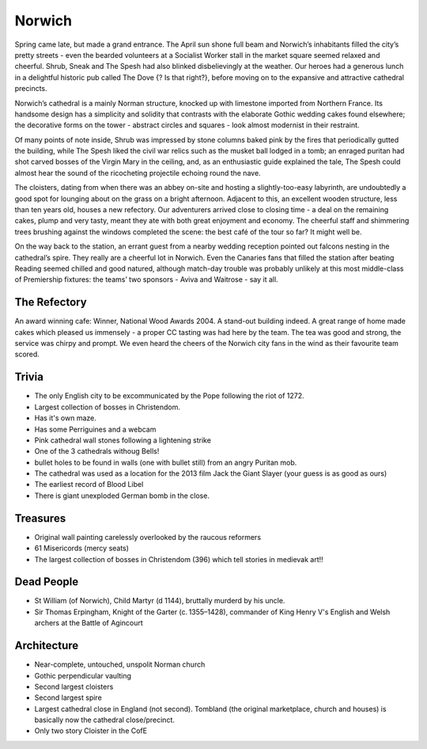 .. title: The Norwich Adventure
.. location: Norwich
.. church_name: The Cathedral Church of the Holy and Undivided Trinity
.. slug: norwich
.. date: 2013-04-12 16:00:00 UTC+0:00
.. tags: cathedral, norwich, tea
.. description: The official Cathedral Cafe visit to Norwich cathedral
.. type: text
.. class: norwich
.. summary: England's most complete Norman cathedral
.. architecture: 2nd!!
.. dead_people: 2nd!!
.. cafe: 2nd!!
.. treasures: 3rd!
.. trivia: 2nd!!


=======
Norwich
=======

.. raw:: html

	<div class="teaser">

	<p>A relatively quick Norman build, 1096 - 1145, the church required the demolition of the towns marketplace, two churches and a few houses, however, this is England's most complete Norman cathedral.</p>

	<p><span class="strong">Must-Dos:</span> <i>find pre-reformation wall paintings, study the bosses' stories, drink tea.</i></p>

.. raw:: html

	</div>

.. TEASER_END

Spring came late, but made a grand entrance. The April sun shone full beam and Norwich’s inhabitants filled the city’s pretty streets - even the bearded volunteers at a Socialist Worker stall in the market square seemed relaxed and cheerful. Shrub, Sneak and The Spesh had also blinked disbelievingly at the weather. Our heroes had a generous lunch in a delightful historic pub called The Dove {? Is that right?}, before moving on to the expansive and attractive cathedral precincts.
 
Norwich’s cathedral is a mainly Norman structure, knocked up with limestone imported from Northern France. Its handsome design has a simplicity and solidity that contrasts with the elaborate Gothic wedding cakes found elsewhere; the decorative forms on the tower - abstract circles and squares - look almost modernist in their restraint.
 
Of many points of note inside, Shrub was impressed by stone columns baked pink by the fires that periodically gutted the building, while The Spesh liked the civil war relics such as the musket ball lodged in a tomb; an enraged puritan had shot carved bosses of the Virgin Mary in the ceiling, and, as an enthusiastic guide explained the tale, The Spesh could almost hear the sound of the ricocheting projectile echoing round the nave.
 
The cloisters, dating from when there was an abbey on-site and hosting a slightly-too-easy labyrinth, are undoubtedly a good spot for lounging about on the grass on a bright afternoon. Adjacent to this, an excellent wooden structure, less than ten years old, houses a new refectory. Our adventurers arrived close to closing time - a deal on the remaining cakes, plump and very tasty, meant they ate with both great enjoyment and economy. The cheerful staff and shimmering trees brushing against the windows completed the scene: the best café of the tour so far? It might well be.
 
On the way back to the station, an errant guest from a nearby wedding reception pointed out falcons nesting in the cathedral’s spire. They really are a cheerful lot in Norwich. Even the Canaries fans that filled the station after beating Reading seemed chilled and good natured, although match-day trouble was probably unlikely at this most middle-class of Premiership fixtures: the teams’ two sponsors - Aviva and Waitrose - say it all.

The Refectory
~~~~~~~~~~~~~

An award winning cafe: Winner, National Wood Awards 2004. A stand-out building indeed. A great range of home made cakes which pleased us immensely - a proper CC tasting was had here by the team. The tea was good and strong, the service was chirpy and prompt. We even heard the cheers of the Norwich city fans in the wind as their favourite team scored.

Trivia
~~~~~~

- The only English city to be excommunicated by the Pope following the riot of 1272.
- Largest collection of bosses in Christendom. 
- Has it's own maze. 
- Has some Perriguines and a webcam
- Pink cathedral wall stones following a lightening strike
- One of the 3 cathedrals withoug Bells! 
- bullet holes to be found in walls (one with bullet still) from an angry Puritan mob.
- The cathedral was used as a location for the 2013 film Jack the Giant Slayer (your guess is as good as ours)
- The earliest record of Blood Libel
- There is giant unexploded German bomb in the close.

Treasures
~~~~~~~~~

- Original wall painting carelessly overlooked by the raucous reformers
- 61 Misericords (mercy seats)
- The largest collection of bosses in Christendom (396) which tell stories in medievak art!!

Dead People
~~~~~~~~~~~

- St William (of Norwich), Child Martyr (d 1144), bruttally murderd by his uncle.
- Sir Thomas Erpingham, Knight of the Garter (c. 1355–1428), commander of King Henry V's English and Welsh archers at the Battle of Agincourt

Architecture
~~~~~~~~~~~~

- Near-complete, untouched, unspolit Norman church
- Gothic perpendicular vaulting
- Second largest cloisters
- Second largest spire
- Largest cathedral close in England (not second). Tombland (the original marketplace, church and houses) is basically now the cathedral close/precinct.
- Only two story Cloister in the CofE
